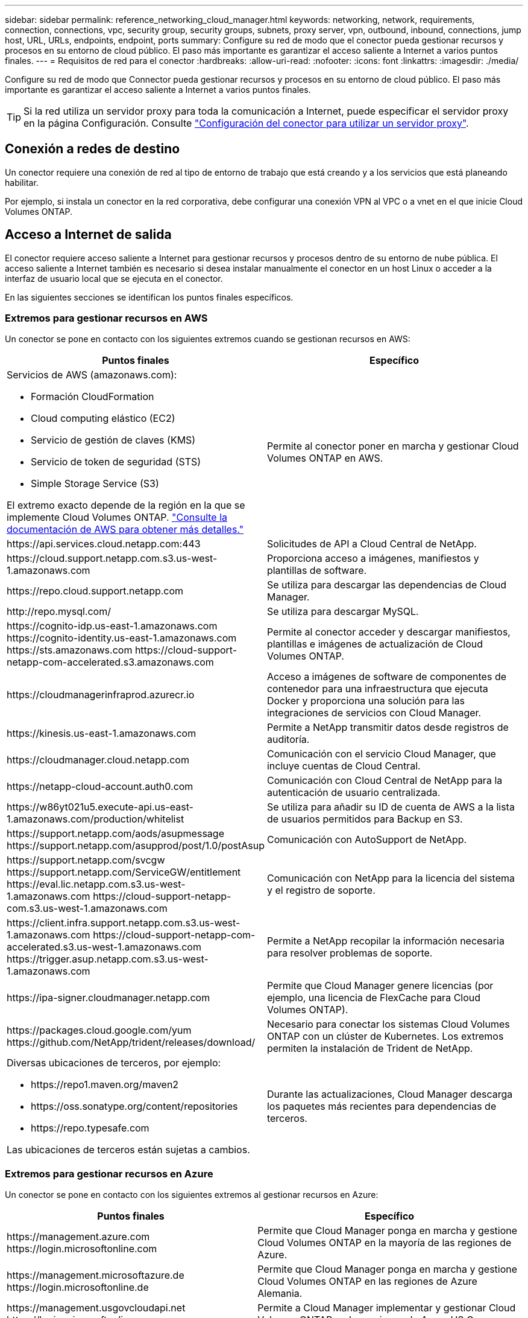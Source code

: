 ---
sidebar: sidebar 
permalink: reference_networking_cloud_manager.html 
keywords: networking, network, requirements, connection, connections, vpc, security group, security groups, subnets, proxy server, vpn, outbound, inbound, connections, jump host, URL, URLs, endpoints, endpoint, ports 
summary: Configure su red de modo que el conector pueda gestionar recursos y procesos en su entorno de cloud público. El paso más importante es garantizar el acceso saliente a Internet a varios puntos finales. 
---
= Requisitos de red para el conector
:hardbreaks:
:allow-uri-read: 
:nofooter: 
:icons: font
:linkattrs: 
:imagesdir: ./media/


[role="lead"]
Configure su red de modo que Connector pueda gestionar recursos y procesos en su entorno de cloud público. El paso más importante es garantizar el acceso saliente a Internet a varios puntos finales.


TIP: Si la red utiliza un servidor proxy para toda la comunicación a Internet, puede especificar el servidor proxy en la página Configuración. Consulte link:task_configuring_proxy.html["Configuración del conector para utilizar un servidor proxy"].



== Conexión a redes de destino

Un conector requiere una conexión de red al tipo de entorno de trabajo que está creando y a los servicios que está planeando habilitar.

Por ejemplo, si instala un conector en la red corporativa, debe configurar una conexión VPN al VPC o a vnet en el que inicie Cloud Volumes ONTAP.



== Acceso a Internet de salida

El conector requiere acceso saliente a Internet para gestionar recursos y procesos dentro de su entorno de nube pública. El acceso saliente a Internet también es necesario si desea instalar manualmente el conector en un host Linux o acceder a la interfaz de usuario local que se ejecuta en el conector.

En las siguientes secciones se identifican los puntos finales específicos.



=== Extremos para gestionar recursos en AWS

Un conector se pone en contacto con los siguientes extremos cuando se gestionan recursos en AWS:

[cols="43,57"]
|===
| Puntos finales | Específico 


 a| 
Servicios de AWS (amazonaws.com):

* Formación CloudFormation
* Cloud computing elástico (EC2)
* Servicio de gestión de claves (KMS)
* Servicio de token de seguridad (STS)
* Simple Storage Service (S3)


El extremo exacto depende de la región en la que se implemente Cloud Volumes ONTAP. https://docs.aws.amazon.com/general/latest/gr/rande.html["Consulte la documentación de AWS para obtener más detalles."^]
| Permite al conector poner en marcha y gestionar Cloud Volumes ONTAP en AWS. 


| \https://api.services.cloud.netapp.com:443 | Solicitudes de API a Cloud Central de NetApp. 


| \https://cloud.support.netapp.com.s3.us-west-1.amazonaws.com | Proporciona acceso a imágenes, manifiestos y plantillas de software. 


| \https://repo.cloud.support.netapp.com | Se utiliza para descargar las dependencias de Cloud Manager. 


| \http://repo.mysql.com/ | Se utiliza para descargar MySQL. 


| \https://cognito-idp.us-east-1.amazonaws.com \https://cognito-identity.us-east-1.amazonaws.com \https://sts.amazonaws.com \https://cloud-support-netapp-com-accelerated.s3.amazonaws.com | Permite al conector acceder y descargar manifiestos, plantillas e imágenes de actualización de Cloud Volumes ONTAP. 


| \https://cloudmanagerinfraprod.azurecr.io | Acceso a imágenes de software de componentes de contenedor para una infraestructura que ejecuta Docker y proporciona una solución para las integraciones de servicios con Cloud Manager. 


| \https://kinesis.us-east-1.amazonaws.com | Permite a NetApp transmitir datos desde registros de auditoría. 


| \https://cloudmanager.cloud.netapp.com | Comunicación con el servicio Cloud Manager, que incluye cuentas de Cloud Central. 


| \https://netapp-cloud-account.auth0.com | Comunicación con Cloud Central de NetApp para la autenticación de usuario centralizada. 


| \https://w86yt021u5.execute-api.us-east-1.amazonaws.com/production/whitelist | Se utiliza para añadir su ID de cuenta de AWS a la lista de usuarios permitidos para Backup en S3. 


| \https://support.netapp.com/aods/asupmessage \https://support.netapp.com/asupprod/post/1.0/postAsup | Comunicación con AutoSupport de NetApp. 


| \https://support.netapp.com/svcgw \https://support.netapp.com/ServiceGW/entitlement \https://eval.lic.netapp.com.s3.us-west-1.amazonaws.com \https://cloud-support-netapp-com.s3.us-west-1.amazonaws.com | Comunicación con NetApp para la licencia del sistema y el registro de soporte. 


| \https://client.infra.support.netapp.com.s3.us-west-1.amazonaws.com \https://cloud-support-netapp-com-accelerated.s3.us-west-1.amazonaws.com \https://trigger.asup.netapp.com.s3.us-west-1.amazonaws.com | Permite a NetApp recopilar la información necesaria para resolver problemas de soporte. 


| \https://ipa-signer.cloudmanager.netapp.com | Permite que Cloud Manager genere licencias (por ejemplo, una licencia de FlexCache para Cloud Volumes ONTAP). 


| \https://packages.cloud.google.com/yum \https://github.com/NetApp/trident/releases/download/ | Necesario para conectar los sistemas Cloud Volumes ONTAP con un clúster de Kubernetes. Los extremos permiten la instalación de Trident de NetApp. 


 a| 
Diversas ubicaciones de terceros, por ejemplo:

* \https://repo1.maven.org/maven2
* \https://oss.sonatype.org/content/repositories
* \https://repo.typesafe.com


Las ubicaciones de terceros están sujetas a cambios.
| Durante las actualizaciones, Cloud Manager descarga los paquetes más recientes para dependencias de terceros. 
|===


=== Extremos para gestionar recursos en Azure

Un conector se pone en contacto con los siguientes extremos al gestionar recursos en Azure:

[cols="43,57"]
|===
| Puntos finales | Específico 


| \https://management.azure.com \https://login.microsoftonline.com | Permite que Cloud Manager ponga en marcha y gestione Cloud Volumes ONTAP en la mayoría de las regiones de Azure. 


| \https://management.microsoftazure.de \https://login.microsoftonline.de | Permite que Cloud Manager ponga en marcha y gestione Cloud Volumes ONTAP en las regiones de Azure Alemania. 


| \https://management.usgovcloudapi.net \https://login.microsoftonline.com | Permite a Cloud Manager implementar y gestionar Cloud Volumes ONTAP en las regiones de Azure US Gov. 


| \https://api.services.cloud.netapp.com:443 | Solicitudes de API a Cloud Central de NetApp. 


| \https://cloud.support.netapp.com.s3.us-west-1.amazonaws.com | Proporciona acceso a imágenes, manifiestos y plantillas de software. 


| \https://repo.cloud.support.netapp.com | Se utiliza para descargar las dependencias de Cloud Manager. 


| \http://repo.mysql.com/ | Se utiliza para descargar MySQL. 


| \https://cognito-idp.us-east-1.amazonaws.com \https://cognito-identity.us-east-1.amazonaws.com \https://sts.amazonaws.com \https://cloud-support-netapp-com-accelerated.s3.amazonaws.com | Permite al conector acceder y descargar manifiestos, plantillas e imágenes de actualización de Cloud Volumes ONTAP. 


| \https://cloudmanagerinfraprod.azurecr.io | Acceso a imágenes de software de componentes de contenedor para una infraestructura que ejecuta Docker y proporciona una solución para las integraciones de servicios con Cloud Manager. 


| \https://kinesis.us-east-1.amazonaws.com | Permite a NetApp transmitir datos desde registros de auditoría. 


| \https://cloudmanager.cloud.netapp.com | Comunicación con el servicio Cloud Manager, que incluye cuentas de Cloud Central. 


| \https://netapp-cloud-account.auth0.com | Comunicación con Cloud Central de NetApp para la autenticación de usuario centralizada. 


| \https://mysupport.netapp.com | Comunicación con AutoSupport de NetApp. 


| \https://support.netapp.com/svcgw \https://support.netapp.com/ServiceGW/entitlement \https://eval.lic.netapp.com.s3.us-west-1.amazonaws.com \https://cloud-support-netapp-com.s3.us-west-1.amazonaws.com | Comunicación con NetApp para la licencia del sistema y el registro de soporte. 


| \https://client.infra.support.netapp.com.s3.us-west-1.amazonaws.com \https://cloud-support-netapp-com-accelerated.s3.us-west-1.amazonaws.com \https://trigger.asup.netapp.com.s3.us-west-1.amazonaws.com | Permite a NetApp recopilar la información necesaria para resolver problemas de soporte. 


| \https://ipa-signer.cloudmanager.netapp.com | Permite que Cloud Manager genere licencias (por ejemplo, una licencia de FlexCache para Cloud Volumes ONTAP). 


| \https://packages.cloud.google.com/yum \https://github.com/NetApp/trident/releases/download/ | Necesario para conectar los sistemas Cloud Volumes ONTAP con un clúster de Kubernetes. Los extremos permiten la instalación de Trident de NetApp. 


| *.blob.core.windows.net | Necesario para pares de alta disponibilidad cuando se utiliza un proxy. 


 a| 
Diversas ubicaciones de terceros, por ejemplo:

* \https://repo1.maven.org/maven2
* \https://oss.sonatype.org/content/repositories
* \https://repo.typesafe.com


Las ubicaciones de terceros están sujetas a cambios.
| Durante las actualizaciones, Cloud Manager descarga los paquetes más recientes para dependencias de terceros. 
|===


=== Extremos para gestionar recursos en GCP

Un conector se pone en contacto con los siguientes extremos al gestionar recursos en GCP:

[cols="43,57"]
|===
| Puntos finales | Específico 


| \https://www.googleapis.com | Permite que el conector se ponga en contacto con las API de Google para poner en marcha y gestionar Cloud Volumes ONTAP en GCP. 


| \https://api.services.cloud.netapp.com:443 | Solicitudes de API a Cloud Central de NetApp. 


| \https://cloud.support.netapp.com.s3.us-west-1.amazonaws.com | Proporciona acceso a imágenes, manifiestos y plantillas de software. 


| \https://repo.cloud.support.netapp.com | Se utiliza para descargar las dependencias de Cloud Manager. 


| \http://repo.mysql.com/ | Se utiliza para descargar MySQL. 


| \https://cognito-idp.us-east-1.amazonaws.com \https://cognito-identity.us-east-1.amazonaws.com \https://sts.amazonaws.com \https://cloud-support-netapp-com-accelerated.s3.amazonaws.com | Permite al conector acceder y descargar manifiestos, plantillas e imágenes de actualización de Cloud Volumes ONTAP. 


| \https://cloudmanagerinfraprod.azurecr.io | Acceso a imágenes de software de componentes de contenedor para una infraestructura que ejecuta Docker y proporciona una solución para las integraciones de servicios con Cloud Manager. 


| \https://kinesis.us-east-1.amazonaws.com | Permite a NetApp transmitir datos desde registros de auditoría. 


| \https://cloudmanager.cloud.netapp.com | Comunicación con el servicio Cloud Manager, que incluye cuentas de Cloud Central. 


| \https://netapp-cloud-account.auth0.com | Comunicación con Cloud Central de NetApp para la autenticación de usuario centralizada. 


| \https://mysupport.netapp.com | Comunicación con AutoSupport de NetApp. 


| \https://support.netapp.com/svcgw \https://support.netapp.com/ServiceGW/entitlement \https://eval.lic.netapp.com.s3.us-west-1.amazonaws.com \https://cloud-support-netapp-com.s3.us-west-1.amazonaws.com | Comunicación con NetApp para la licencia del sistema y el registro de soporte. 


| \https://client.infra.support.netapp.com.s3.us-west-1.amazonaws.com \https://cloud-support-netapp-com-accelerated.s3.us-west-1.amazonaws.com \https://trigger.asup.netapp.com.s3.us-west-1.amazonaws.com | Permite a NetApp recopilar la información necesaria para resolver problemas de soporte. 


| \https://ipa-signer.cloudmanager.netapp.com | Permite que Cloud Manager genere licencias (por ejemplo, una licencia de FlexCache para Cloud Volumes ONTAP). 


| \https://packages.cloud.google.com/yum \https://github.com/NetApp/trident/releases/download/ | Necesario para conectar los sistemas Cloud Volumes ONTAP con un clúster de Kubernetes. Los extremos permiten la instalación de Trident de NetApp. 


 a| 
Diversas ubicaciones de terceros, por ejemplo:

* \https://repo1.maven.org/maven2
* \https://oss.sonatype.org/content/repositories
* \https://repo.typesafe.com


Las ubicaciones de terceros están sujetas a cambios.
| Durante las actualizaciones, Cloud Manager descarga los paquetes más recientes para dependencias de terceros. 
|===


=== Extremos para instalar el conector en un host Linux

Tiene la opción de instalar manualmente el software Connector en su propio host Linux. Si lo hace, el instalador del conector debe acceder a las siguientes direcciones URL durante el proceso de instalación:

* \http://dev.mysql.com/get/mysql-community-release-el7-5.noarch.rpm
* \https://dl.fedoraproject.org/pub/epel/epel-release-latest-7.noarch.rpm
* \https://s3.amazonaws.com/aws-cli/awscli-bundle.zip


Es posible que el host intente actualizar paquetes de sistema operativo durante la instalación. El host puede ponerse en contacto con diferentes sitios de duplicación para estos paquetes de SO.



=== Puntos finales a los que se accede desde el explorador Web cuando se utiliza el local UI

Aunque debe realizar casi todas las tareas desde la interfaz de usuario de SaaS, todavía hay disponible una interfaz de usuario local en el conector. La máquina que ejecuta el explorador Web debe tener conexiones con los siguientes puntos finales:

[cols="43,57"]
|===
| Puntos finales | Específico 


| El host del conector  a| 
Debe introducir la dirección IP del host desde un explorador web para cargar la consola de Cloud Manager.

Según su conectividad con el proveedor de cloud, puede usar la IP privada o una IP pública asignada al host:

* Una IP privada funciona si dispone de una VPN y. acceso directo a la red virtual
* Una IP pública funciona en cualquier situación de red


En cualquier caso, debe proteger el acceso a la red garantizando que las reglas de grupo de seguridad permiten el acceso sólo desde IP o subredes autorizadas.



| \https://auth0.com \https://cdn.auth0.com \https://netapp-cloud-account.auth0.com \https://services.cloud.netapp.com | El explorador web se conecta con estos extremos para conseguir una autenticación de usuario centralizada mediante NetApp Cloud Central. 


| \https://widget.intercom.io | Si busca un chat integrado en los productos que le permita hablar con expertos en cloud de NetApp. 
|===


== Puertos y grupos de seguridad

No hay tráfico entrante en el conector, a menos que lo inicie. HTTP y HTTPS proporcionan acceso al link:concept_connectors.html#the-local-user-interface["Interfaz de usuario local"], que utilizará en raras circunstancias. SSH solo es necesario si necesita conectarse al host para la solución de problemas.



=== Reglas para el conector en AWS

El grupo de seguridad del conector requiere reglas entrantes y salientes.



==== Reglas de entrada

El origen de las reglas entrantes en el grupo de seguridad predefinido es 0.0.0.0/0.

[cols="10,10,80"]
|===
| Protocolo | Puerto | Específico 


| SSH | 22 | Proporciona acceso SSH al host de Connector 


| HTTP | 80 | Proporciona acceso HTTP desde navegadores web de cliente al local Interfaz de usuario y conexiones desde Cloud Compliance 


| HTTPS | 443 | Proporciona acceso HTTPS desde exploradores web de cliente al local interfaz de usuario 


| TCP | 3128 | Proporciona a la instancia de Cloud Compliance acceso a Internet si la red AWS no utiliza NAT o proxy 
|===


==== Reglas de salida

El grupo de seguridad predefinido para el conector abre todo el tráfico saliente. Si eso es aceptable, siga las reglas básicas de la salida. Si necesita más reglas rígidas, utilice las reglas avanzadas de salida.



===== Reglas de salida básicas

El grupo de seguridad predefinido para el conector incluye las siguientes reglas de salida.

[cols="20,20,60"]
|===
| Protocolo | Puerto | Específico 


| Todos los TCP | Todo | Todo el tráfico saliente 


| Todas las UDP | Todo | Todo el tráfico saliente 
|===


===== Reglas salientes avanzadas

Si necesita reglas rígidas para el tráfico saliente, puede utilizar la siguiente información para abrir sólo los puertos necesarios para la comunicación saliente por parte del conector.


NOTE: La dirección IP de origen es el host del conector.

[cols="5*"]
|===
| Servicio | Protocolo | Puerto | Destino | Específico 


.9+| Active Directory | TCP | 88 | Bosque de Active Directory | Autenticación Kerberos V. 


| TCP | 139 | Bosque de Active Directory | Sesión de servicio NetBIOS 


| TCP | 389 | Bosque de Active Directory | LDAP 


| TCP | 445 | Bosque de Active Directory | Microsoft SMB/CIFS sobre TCP con trama NetBIOS 


| TCP | 464 | Bosque de Active Directory | Kerberos V cambiar y establecer contraseña (SET_CHANGE) 


| TCP | 749 | Bosque de Active Directory | Contraseña de modificación y definición de Kerberos V de Active Directory (RPCSEC_GSS) 


| UDP | 137 | Bosque de Active Directory | Servicio de nombres NetBIOS 


| UDP | 138 | Bosque de Active Directory | Servicio de datagramas NetBIOS 


| UDP | 464 | Bosque de Active Directory | Administración de claves Kerberos 


| Llamadas API y AutoSupport | HTTPS | 443 | LIF de gestión de clústeres de ONTAP y Internet saliente | API llama a AWS y ONTAP y envía mensajes de AutoSupport a NetApp 


.2+| Llamadas API | TCP | 3000 | LIF de gestión de clústeres de ONTAP | Llamadas API a ONTAP 


| TCP | 8088 | Backup en S3 | Llamadas API a Backup en S3 


| DNS | UDP | 53 | DNS | Utilizado para resolver DNS por Cloud Manager 


| Cumplimiento de normativas en el cloud | HTTP | 80 | Instancia de cumplimiento de normativas cloud | Cumplimiento de normativas cloud para Cloud Volumes ONTAP 
|===


=== Reglas para Connector en Azure

El grupo de seguridad del conector requiere reglas entrantes y salientes.



==== Reglas de entrada

El origen de las reglas entrantes en el grupo de seguridad predefinido es 0.0.0.0/0.

[cols="3*"]
|===
| Puerto | Protocolo | Específico 


| 22 | SSH | Proporciona acceso SSH al host de Connector 


| 80 | HTTP | Proporciona acceso HTTP desde navegadores web de cliente al local interfaz de usuario 


| 443 | HTTPS | Proporciona acceso HTTPS desde exploradores web de cliente al local interfaz de usuario 
|===


==== Reglas de salida

El grupo de seguridad predefinido para el conector abre todo el tráfico saliente. Si eso es aceptable, siga las reglas básicas de la salida. Si necesita más reglas rígidas, utilice las reglas avanzadas de salida.



===== Reglas de salida básicas

El grupo de seguridad predefinido para el conector incluye las siguientes reglas de salida.

[cols="3*"]
|===
| Puerto | Protocolo | Específico 


| Todo | Todos los TCP | Todo el tráfico saliente 


| Todo | Todas las UDP | Todo el tráfico saliente 
|===


===== Reglas salientes avanzadas

Si necesita reglas rígidas para el tráfico saliente, puede utilizar la siguiente información para abrir sólo los puertos necesarios para la comunicación saliente por parte del conector.


NOTE: La dirección IP de origen es el host del conector.

[cols="5*"]
|===
| Servicio | Puerto | Protocolo | Destino | Específico 


.9+| Active Directory | 88 | TCP | Bosque de Active Directory | Autenticación Kerberos V. 


| 139 | TCP | Bosque de Active Directory | Sesión de servicio NetBIOS 


| 389 | TCP | Bosque de Active Directory | LDAP 


| 445 | TCP | Bosque de Active Directory | Microsoft SMB/CIFS sobre TCP con trama NetBIOS 


| 464 | TCP | Bosque de Active Directory | Kerberos V cambiar y establecer contraseña (SET_CHANGE) 


| 749 | TCP | Bosque de Active Directory | Contraseña de modificación y definición de Kerberos V de Active Directory (RPCSEC_GSS) 


| 137 | UDP | Bosque de Active Directory | Servicio de nombres NetBIOS 


| 138 | UDP | Bosque de Active Directory | Servicio de datagramas NetBIOS 


| 464 | UDP | Bosque de Active Directory | Administración de claves Kerberos 


| Llamadas API y AutoSupport | 443 | HTTPS | LIF de gestión de clústeres de ONTAP y Internet saliente | API llama a AWS y ONTAP y envía mensajes de AutoSupport a NetApp 


| Llamadas API | 3000 | TCP | LIF de gestión de clústeres de ONTAP | Llamadas API a ONTAP 


| DNS | 53 | UDP | DNS | Utilizado para resolver DNS por Cloud Manager 
|===


=== Reglas para el conector en GCP

Las reglas de firewall para el conector requieren reglas de entrada y salida.



==== Reglas de entrada

El origen de las reglas de entrada en las reglas de firewall predefinidas es 0.0.0.0/0.

[cols="10,10,80"]
|===
| Protocolo | Puerto | Específico 


| SSH | 22 | Proporciona acceso SSH al host de Connector 


| HTTP | 80 | Proporciona acceso HTTP desde navegadores web de cliente al local interfaz de usuario 


| HTTPS | 443 | Proporciona acceso HTTPS desde exploradores web de cliente al local interfaz de usuario 
|===


==== Reglas de salida

Las reglas de firewall predefinidas para el conector abren todo el tráfico saliente. Si eso es aceptable, siga las reglas básicas de la salida. Si necesita más reglas rígidas, utilice las reglas avanzadas de salida.



===== Reglas de salida básicas

Las reglas de firewall predefinidas para el conector incluyen las siguientes reglas de salida.

[cols="20,20,60"]
|===
| Protocolo | Puerto | Específico 


| Todos los TCP | Todo | Todo el tráfico saliente 


| Todas las UDP | Todo | Todo el tráfico saliente 
|===


===== Reglas salientes avanzadas

Si necesita reglas rígidas para el tráfico saliente, puede utilizar la siguiente información para abrir sólo los puertos necesarios para la comunicación saliente por parte del conector.


NOTE: La dirección IP de origen es el host del conector.

[cols="5*"]
|===
| Servicio | Protocolo | Puerto | Destino | Específico 


.9+| Active Directory | TCP | 88 | Bosque de Active Directory | Autenticación Kerberos V. 


| TCP | 139 | Bosque de Active Directory | Sesión de servicio NetBIOS 


| TCP | 389 | Bosque de Active Directory | LDAP 


| TCP | 445 | Bosque de Active Directory | Microsoft SMB/CIFS sobre TCP con trama NetBIOS 


| TCP | 464 | Bosque de Active Directory | Kerberos V cambiar y establecer contraseña (SET_CHANGE) 


| TCP | 749 | Bosque de Active Directory | Contraseña de modificación y definición de Kerberos V de Active Directory (RPCSEC_GSS) 


| UDP | 137 | Bosque de Active Directory | Servicio de nombres NetBIOS 


| UDP | 138 | Bosque de Active Directory | Servicio de datagramas NetBIOS 


| UDP | 464 | Bosque de Active Directory | Administración de claves Kerberos 


| Llamadas API y AutoSupport | HTTPS | 443 | LIF de gestión de clústeres de ONTAP y Internet saliente | API llama a GCP y ONTAP, y envía mensajes de AutoSupport a NetApp 


| Llamadas API | TCP | 3000 | LIF de gestión de clústeres de ONTAP | Llamadas API a ONTAP 


| DNS | UDP | 53 | DNS | Utilizado para resolver DNS por Cloud Manager 
|===